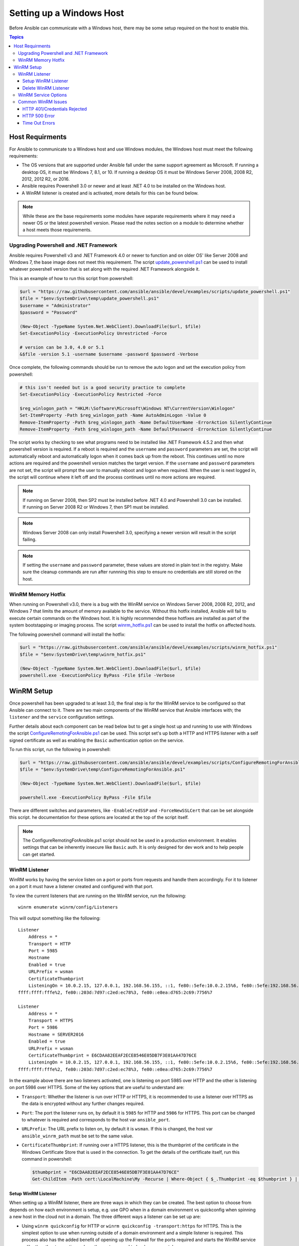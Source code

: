 Setting up a Windows Host
=========================
Before Ansible can communicate with a Windows host, there may be some setup
required on the host to enable this.

.. contents:: Topics

Host Requirments
````````````````
For Ansible to communicate to a Windows host and use Windows modules, the
Windows host must meet the following requirements:

* The OS versions that are supported under Ansible fall under the same support
  agreement as Microsoft. If running a desktop OS, it must be Windows 7, 8.1,
  or 10. If running a desktop OS it must be Windows Server 2008, 2008 R2,
  2012, 2012 R2, or 2016.

* Ansible requires Powershell 3.0 or newer and at least .NET 4.0 to be
  installed on the Windows host.

* A WinRM listener is created and is activated, more details for this can be
  found below.

.. Note:: While these are the base requirements some modules have separate
    requirements where it may need a newer OS or the latest powershell
    version. Please read the notes section on a module to determine whether
    a host meets those requirements.

Upgrading Powershell and .NET Framework
---------------------------------------
Ansible requires Powershell v3 and .NET Framework 4.0 or newer to function and
on older OS' like Server 2008 and Windows 7, the base image does not meet this
requirement. The script `update_powershell.ps1 <https://github.com/ansible/ansible/blob/devel/examples/scripts/update_powershell.ps1>`_
can be used to install whatever powershell version that is set along with the
required .NET Framework alongside it.

This is an example of how to run this script from powershell:

.. code-block:: powershell

    $url = "https://raw.githubusercontent.com/ansible/ansible/devel/examples/scripts/update_powershell.ps1"
    $file = "$env:SystemDrive\temp\update_powershell.ps1"
    $username = "Administrator"
    $password = "Password"

    (New-Object -TypeName System.Net.WebClient).DownloadFile($url, $file)
    Set-ExecutionPolicy -ExecutionPolicy Unrestricted -Force

    # version can be 3.0, 4.0 or 5.1
    &$file -version 5.1 -username $username -password $password -Verbose

Once complete, the following commands should be run to remove the auto logon
and set the execution policy from powershell:

.. code-block:: powershell

    # this isn't needed but is a good security practice to complete
    Set-ExecutionPolicy -ExecutionPolicy Restricted -Force

    $reg_winlogon_path = "HKLM:\Software\Microsoft\Windows NT\CurrentVersion\Winlogon"
    Set-ItemProperty -Path $reg_winlogon_path -Name AutoAdminLogon -Value 0
    Remove-ItemProperty -Path $reg_winlogon_path -Name DefaultUserName -ErrorAction SilentlyContinue
    Remove-ItemProperty -Path $reg_winlogon_path -Name DefaultPassword -ErrorAction SilentlyContinue

The script works by checking to see what programs need to be installed like
.NET Framework 4.5.2 and then what powershell version is required. If a reboot
is required and the ``username`` and ``password`` parameters are set, the
script will automatically reboot and automatically logon when it comes back up
from the reboot. This continues until no more actions are required and the
powershell version matches the target version. If the ``username`` and
``password`` parameters are not set, the script will prompt the user to
manually reboot and logon when required. When the user is next logged in, the
script will continue where it left off and the process continues until no more
actions are required.

.. Note:: If running on Server 2008, then SP2 must be installed before .NET 4.0
    and Powershell 3.0 can be installed. If running on Server 2008 R2 or
    Windows 7, then SP1 must be installed.

.. Note:: Windows Server 2008 can only install Powershell 3.0, specifying a
    newer version will result in the script failing.

.. Note:: If setting the ``username`` and ``password`` parameter, these values
    are stored in plain text in the registry. Make sure the cleanup commands
    are run after runnning this step to ensure no credentials are still stored
    on the host.

WinRM Memory Hotfix
-------------------
When running on Powershell v3.0, there is a bug with the WinRM service on
Windows Server 2008, 2008 R2, 2012, and Windows 7 that limits the amount of
memory available to the service. Without this hotfix installed, Ansible will
fail to execute certain commands on the Windows host. It is highly recommended
these hotfixes are installed as part of the system bootstapping or imaging
process. The script `winrm_hotfix.ps1 <https://github.com/ansible/ansible/blob/devel/examples/scripts/winrm_hotfix.ps1>`_
can be used to install the hotfix on affected hosts.

The following powershell command will install the hotfix:

.. code-block:: powershell

    $url = "https://raw.githubusercontent.com/ansible/ansible/devel/examples/scripts/winrm_hotfix.ps1"
    $file = "$env:SystemDrive\temp\winrm_hotfix.ps1"

    (New-Object -TypeName System.Net.WebClient).DownloadFile($url, $file)
    powershell.exe -ExecutionPolicy ByPass -File $file -Verbose

WinRM Setup
```````````
Once powershell has been upgraded to at least 3.0, the final step is for the
WinRM service to be configured so that Ansible can connect to it. There are two
main components of the WinRM service that Ansible interfaces with; the
``listener`` and the ``service`` configuration settings.

Further details about each component can be read below but to get a single host
up and running to use with Windows the script `ConfigureRemotingForAnsible.ps1 <https://github.com/ansible/ansible/blob/devel/examples/scripts/ConfigureRemotingForAnsible.ps1>`_
can be used. This script set's up both a HTTP and HTTPS listener with a self
signed certificate as well as enabling the ``Basic`` authentication option on
the service.

To run this script, run the following in powershell:

.. code-block:: powershell

    $url = "https://raw.githubusercontent.com/ansible/ansible/devel/examples/scripts/ConfigureRemotingForAnsible.ps1"
    $file = "$env:SystemDrive\temp\ConfigureRemotingForAnsible.ps1"

    (New-Object -TypeName System.Net.WebClient).DownloadFile($url, $file)

    powershell.exe -ExecutionPolicy ByPass -File $file

There are different switches and parameters, like ``-EnableCredSSP`` and
``-ForceNewSSLCert`` that can be set alongside this script. he documentation
for these options are located at the top of the script itself.

.. Note:: The ConfigureRemotingForAnsible.ps1 script should not be used in a
    production environment. It enables settings that can be inherently insecure
    like ``Basic`` auth. It is only designed for dev work and to help people
    can get started.

WinRM Listener
--------------
WinRM works by having the service listen on a port or ports from requests and
handle them accordingly. For it to listener on a port it must have a listener
created and configured with that port.

To view the current listeners that are running on the WinRM service, run the
following::

    winrm enumerate winrm/config/Listeners

This will output something like the following::

    Listener
        Address = *
        Transport = HTTP
        Port = 5985
        Hostname
        Enabled = true
        URLPrefix = wsman
        CertificateThumbprint
        ListeningOn = 10.0.2.15, 127.0.0.1, 192.168.56.155, ::1, fe80::5efe:10.0.2.15%6, fe80::5efe:192.168.56.155%8, fe80::
    ffff:ffff:fffe%2, fe80::203d:7d97:c2ed:ec78%3, fe80::e8ea:d765:2c69:7756%7

    Listener
        Address = *
        Transport = HTTPS
        Port = 5986
        Hostname = SERVER2016
        Enabled = true
        URLPrefix = wsman
        CertificateThumbprint = E6CDAA82EEAF2ECE8546E05DB7F3E01AA47D76CE
        ListeningOn = 10.0.2.15, 127.0.0.1, 192.168.56.155, ::1, fe80::5efe:10.0.2.15%6, fe80::5efe:192.168.56.155%8, fe80::
    ffff:ffff:fffe%2, fe80::203d:7d97:c2ed:ec78%3, fe80::e8ea:d765:2c69:7756%7

In the example above there are two listeners activated, one is listening on
port 5985 over HTTP and the other is listening on port 5986 over HTTPS. Some of
the key options that are useful to understand are:

* ``Transport``: Whether the listener is run over HTTP or HTTPS, it is
  recommended to use a listener over HTTPS as the data is encrypted without
  any further changes required.

* ``Port``: The port the listener runs on, by default it is ``5985`` for HTTP
  and ``5986`` for HTTPS. This port can be changed to whatever is required and
  corresponds to the host var ``ansible_port``.

* ``URLPrefix``: The URL prefix to listen on, by default it is ``wsman``. If
  this is changed, the host var ``ansible_winrm_path`` must be set to the same
  value.

* ``CertificateThumbprint``: If running over a HTTPS listener, this is the
  thumbprint of the certificate in the Windows Certificate Store that is used
  in the connection. To get the details of the certificate itself, run this
  command in powershell:

  .. code-block:: powershell
    
    $thumbprint = "E6CDAA82EEAF2ECE8546E05DB7F3E01AA47D76CE"
    Get-ChildItem -Path cert:\LocalMachine\My -Recurse | Where-Object { $_.Thumbprint -eq $thumbprint } | Select-Object *

Setup WinRM Listener
++++++++++++++++++++
When setting up a WinRM listener, there are three ways in which they can be
created. The best option to choose from depends on how each environment is
setup, e.g. use GPO when in a domain environment vs quickconfig when spinning
a new host in the cloud not in a domain. The three different ways a listener
can be set up are:

* Using ``winrm quickconfig`` for HTTP or
  ``winrm quickconfig -transport:https`` for HTTPS. This is the simplest option
  to use when running outside of a domain environment and a simple listener is
  required. This process also has the added benefit of opening up the Firewall
  for the ports required and starts the WinRM service unlike the other two
  options where these steps need to be done separately.

* Using Group Policy Objects, this process is outside the scope of this
  document but guides can be found online on how to do this. This is the best
  way to create a listener when the host is a member of a domain as the
  configuration is done automatically without any user input.

* Using powershell to create the listener with a specific configuration. This
  can be done by running the following powershell commands:

  .. code-block:: powershell

      $selector_set = @{
          Address = "*"
          Transport = "HTTPS"
      }
      $value_set = @{
          CertificateThumbprint = "E6CDAA82EEAF2ECE8546E05DB7F3E01AA47D76CE"
      }

      New-WSManInstance -ResourceURI "winrm/config/Listener" -SelectorSet $selector_set -ValueSet $value_set

  To see the other options with this powershell cmdlet, see
  `New-WSManInstance <https://docs.microsoft.com/en-us/powershell/module/microsoft.wsman.management/new-wsmaninstance?view=powershell-5.1>`_.

.. Note:: When creating a HTTPS listener, an existing certificate needs to be
    created and stored in the ``LocalMachine\My`` certificate store. Without a
    certificate being present in this store, most commands will fail.

Delete WinRM Listener
+++++++++++++++++++++
The method to remove a WinRM listener is quite simple, the following commands
can be used to do so:

.. code-block: powershell

    # remove all listeners
    Remove-Item -Path WSMan:\localhost\Listener\* -Recurse -Force

    # only remove listeners that are run over HTTPS
    Get-ChildItem -Path WSMan:\localhost\Listener | Where-Object { $_.Keys -contains "Transport=HTTPS" } | Remove-Item -Recurse -Force

.. Note:: The ``Keys`` object is a ``String[]`` so it can contain different
    values. By default it contains a key for ``Transport=`` and ``Address=``
    which correspond to the values from winrm enumerate winrm/config/Listeners.

WinRM Service Options
---------------------
The WinRM service component is what governs the rules around the WinRM service
such as the authentication options supported, 

To get an output of the service configurations currently set, run the
following::

    winrm get winrm/config/Service
    winrm get winrm/config/Winrs

This will output something like the following::

    Service
        RootSDDL = O:NSG:BAD:P(A;;GA;;;BA)(A;;GR;;;IU)S:P(AU;FA;GA;;;WD)(AU;SA;GXGW;;;WD)
        MaxConcurrentOperations = 4294967295
        MaxConcurrentOperationsPerUser = 1500
        EnumerationTimeoutms = 240000
        MaxConnections = 300
        MaxPacketRetrievalTimeSeconds = 120
        AllowUnencrypted = false
        Auth
            Basic = true
            Kerberos = true
            Negotiate = true
            Certificate = true
            CredSSP = true
            CbtHardeningLevel = Relaxed
        DefaultPorts
            HTTP = 5985
            HTTPS = 5986
        IPv4Filter = *
        IPv6Filter = *
        EnableCompatibilityHttpListener = false
        EnableCompatibilityHttpsListener = false
        CertificateThumbprint
        AllowRemoteAccess = true

    Winrs
        AllowRemoteShellAccess = true
        IdleTimeout = 7200000
        MaxConcurrentUsers = 2147483647
        MaxShellRunTime = 2147483647
        MaxProcessesPerShell = 2147483647
        MaxMemoryPerShellMB = 2147483647
        MaxShellsPerUser = 2147483647

While a lot of these options should rarely be changed, a few can easily impact
the operations over WinRM and are useful to understand. Some of the important
options are:

* ``Service\AllowUnencrypted``: This option states whether the WinRM will allow
  traffic that is run over HTTP without message encryption. Message level
  encryption is only supported when ``ansible_winrm_transport`` is ``ntlm``,
  ``kerberos`` or ``credssp``. By default this is ``false`` and should only be
  set to ``true`` in when debugging WinRM messages.

* ``Service\Auth\*``: These are the flags that states what authentication
  options are allowed with the WinRM service. By default ``Negotiate/NTLM`` and
  ``Kerberos`` are enabled.

* ``Service\Auth\CbtHardeningLevel``: States whether channel binding tokens are
  not verified (None), verified but not required (Relaxed), or verified and
  required (Strict). CBT is only used when connecting with NTLM or Kerberos
  over HTTPS. Currently the downstream libraries Ansible use only support
  passing the CBT with NTLM authentication. Using Kerberos with
  ``CbtHardeningLevel = Strict`` will result in a ``404`` error.

* ``Service\CertificateThumbprint``: This is the thumbprint of the certificate
  used to encrypt the TLS channel used with CredSSP authentication. By default
  this is not set to anything which means a self signed certificate generated
  when the WinRM service starts is used instead.

* ``Winrs\MaxShellRunTime``: This is the maximum time, in milliseconds, that a
  remote command is allowed to execute for.

* ``Winrs\MaxMemoryPerShellMB``: This is the maximum amount of memory allocated
  per shell, including the shell's child processes.

To modify a setting in powershell, the following command can be used:

.. code-block:: powershell

    # substitute {path} with the path to the option after winrm/config
    Set-Item -Path WSMan:\localhost\{path} -Value "value here"

    # e.g. to change Service\Auth\CbtHardeningLevel run
    Set-Item -Path WSMan:\localhost\Service\Auth\CbtHardeningLevel -Value Strict

.. Note:: If running in a domain environment, some of these options are set by
    GPO and cannot be changed on the host itself. When a key has been
    configured with GPO it has the text ``[Source="GPO"]`` next to the value.

Common WinRM Issues
-------------------
WinRM can be a finnicky protocol due to the complexity in it's setup and the
wide range of configuration options that can be used. Because of this
complexity, issues that are shown by Ansible could in fact be issues with the
host setup instead. One easy way to determine whether it is a host issue is by
running the following command from another Windows host::

    # test out HTTP
    winrs -r:http://server:5985/wsman -u:Username -p:Password ipconfig

    # test out HTTPS (will fail if the cert is not verifiable)
    winrs -r:http://server:5985/wsman -u:Username -p:Password -ssl ipconfig

    # test out HTTPS, ignoring certificate verification
    $username = "Username"
    $password = ConvertTo-SecureString -String "Password" -AsPlainText -Force
    $cred = New-Object -TypeName System.Management.Automation.PSCredential -ArgumentList $username, $password

    $session_option = New-PSSessionOption -SkipCACheck -SkipCNCheck -SkipRevocationCheck
    Invoke-Command -ComputerName server -UseSSL -ScriptBlock { ipconfig } -Credential $cred -SessionOption $session_option

If the above works, then see below for more help but if it fails then the issue
is probably related to the WinRM setup.

HTTP 401/Credentials Rejected
+++++++++++++++++++++++++++++
A HTTP 401 error indicates the authentication process failed during the initial
connection. Some things to check for this are:

* Verify that the credentials are correct and set properly with
  ``ansible_user`` and ``ansible_password``

* The user is a member of the local Administrators group or has been explicitly
  been granted access. The connection test with the ``winrs`` command should
  rule this out

* The authentication option set by ``ansible_winrm_transport`` is enabled under
  ``Service\Auth\*``

* If running over HTTP and not HTTPS, use ``ntlm``, ``kerberos`` or ``credssp``
  with ``ansible_winrm_message_encryption: auto`` to enable message encryption.
  If using another auth option or the installed pywinrm version cannot be
  upgraded the ``Service\AllowUnencrypted`` can be set to ``true`` but this is
  not recommended

* Ensure the downstream packages ``pywinrm``, ``requests-ntlm``,
  ``requests-kerberos``, and/or ``requests-credssp`` are up to date with pip

* If using Kerberos authentication, check ``Service\Auth\CbtHardeningLevel`` is
  not set to ``Strict``

* When using Basic or Certificate auth, check the user set by ``ansible_user``
  is a local account and not a domain account. Domain accounts do not work over
  Basic and Certificate auth.

HTTP 500 Error
++++++++++++++
These errors indicate an error has occured with the WinRM service. Some things
to check for this are:

* Verify that the number of current open shells has not exceeded either
  ``WinRsMaxShellsPerUser`` or any of the other Winrs settings haven't been
  breached.

Time Out Errors
+++++++++++++++
These errors usually indicate an error with the network connection where
Ansible is unable to even reach the host. Some things to check for this are:

* The firewall is not set to block the WinRM port's it is listening on
* There is a WinRM listener enabled on the port and path set by the host vars
* The WinRM service ``winrm`` is started and running on the Windows host

.. seealso::

   :doc:`index`
       The documentation index
   :doc:`playbooks`
       An introduction to playbooks
   :doc:`playbooks_best_practices`
       Best practices advice
   `List of Windows Modules <http://docs.ansible.com/list_of_windows_modules.html>`_
       Windows specific module list, all implemented in PowerShell
   `User Mailing List <http://groups.google.com/group/ansible-project>`_
       Have a question?  Stop by the google group!
   `irc.freenode.net <http://irc.freenode.net>`_
       #ansible IRC chat channel
